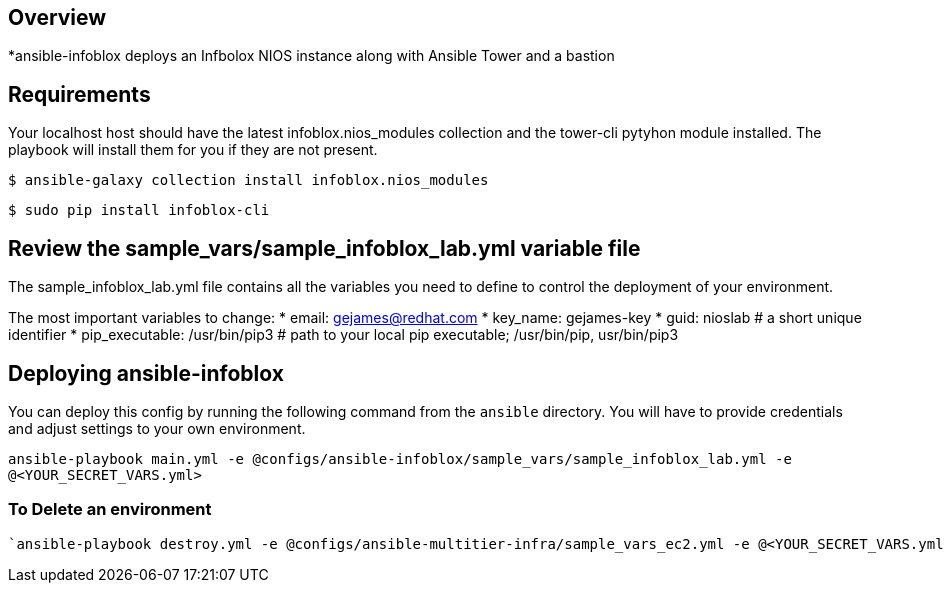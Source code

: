 == Overview

*ansible-infoblox deploys an Infbolox NIOS instance along with Ansible Tower and a bastion

== Requirements

Your localhost host should have the latest infoblox.nios_modules collection and the tower-cli pytyhon module installed.  The playbook will install them for you if they are not present.

`$ ansible-galaxy collection install infoblox.nios_modules`

`$ sudo pip install infoblox-cli`



== Review the sample_vars/sample_infoblox_lab.yml variable file

The sample_infoblox_lab.yml file contains all the variables you need to define to control the deployment of your environment.

The most important variables to change: 
* email: gejames@redhat.com 
* key_name: gejames-key
* guid: nioslab  # a short unique identifier 
* pip_executable: /usr/bin/pip3  # path to your local pip executable; /usr/bin/pip, usr/bin/pip3


== Deploying ansible-infoblox

You can deploy this config by running the following command from the `ansible`
directory. You will have to provide credentials and adjust settings to your own
environment.

`ansible-playbook main.yml -e @configs/ansible-infoblox/sample_vars/sample_infoblox_lab.yml -e @<YOUR_SECRET_VARS.yml>`



=== To Delete an environment
----
`ansible-playbook destroy.yml -e @configs/ansible-multitier-infra/sample_vars_ec2.yml -e @<YOUR_SECRET_VARS.yml>`

----





